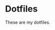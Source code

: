 * Dotfiles
:PROPERTIES:
:ID:       917d2d0f-163c-41f1-b419-9fbd85ed9f2a
:END:

These are my dotfiles.

